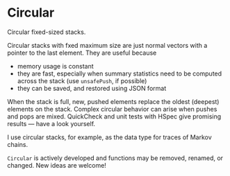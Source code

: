 * Circular

#+html: <p align="center"><img src="https://travis-ci.org/dschrempf/circular.svg?branch=master"/></p>

Circular fixed-sized stacks.

Circular stacks with fxed maximum size are just normal vectors with a
pointer to the last element. They are useful because
- memory usage is constant
- they are fast, especially when summary statistics need to be
  computed across the stack (use =unsafePush=, if possible)
- they can be saved, and restored using JSON format

When the stack is full, new, pushed elements replace the oldest (deepest)
elements on the stack. Complex circular behavior can arise when pushes and pops
are mixed. QuickCheck and unit tests with HSpec give promising results --- have
a look yourself.

I use circular stacks, for example, as the data type for traces of Markov
chains.

=Circular= is actively developed and functions may be removed, renamed, or
changed. New ideas are welcome!
